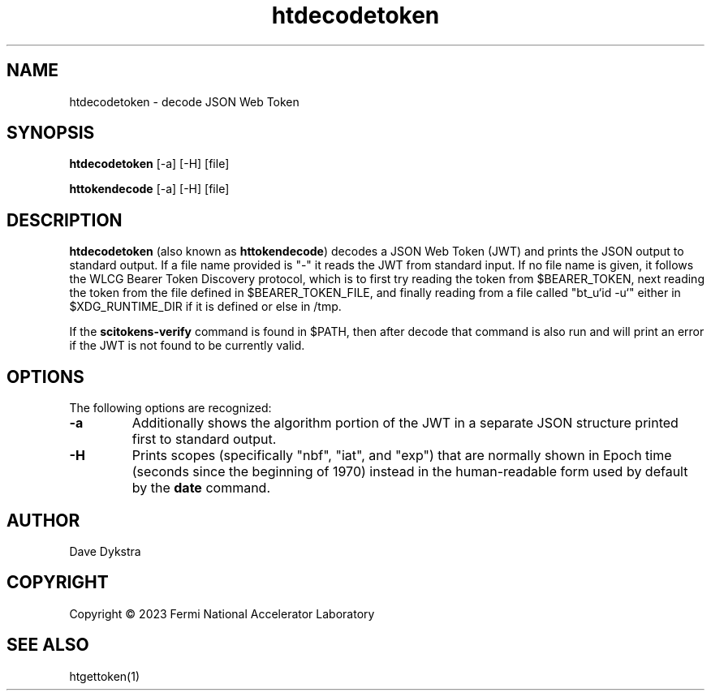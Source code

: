 .TH htdecodetoken 1
.SH NAME
htdecodetoken \- decode JSON Web Token

.SH SYNOPSIS
.B htdecodetoken
[-a] [-H] [file]
.PP
.B httokendecode
[-a] [-H] [file]

.SH DESCRIPTION
.B htdecodetoken
(also known as
.BR httokendecode )
decodes a JSON Web Token (JWT) and prints the JSON output to standard
output.
If a file name provided is "-" it reads the JWT from standard input.
If no file name is given, it follows the WLCG Bearer Token Discovery
protocol, which is to first try reading the token from $BEARER_TOKEN,
next reading the token from the file defined in $BEARER_TOKEN_FILE,
and finally reading from a file called "bt_u`id -u`" either in
$XDG_RUNTIME_DIR if it is defined or else in /tmp.

If the
.B scitokens-verify
command is found in $PATH, then after decode that command is also run
and will print an error if the JWT is not found to be currently valid.

.SH OPTIONS
The following options are recognized:
.PP
.TP
.B \-a
Additionally shows the algorithm portion of the JWT in a separate JSON
structure printed first to standard output.
.TP
.B \-H
Prints scopes (specifically "nbf", "iat", and "exp")
that are normally shown in Epoch time
(seconds since the beginning of 1970) 
instead in the human-readable form used by default by the
.B date
command.

.SH AUTHOR
Dave Dykstra

.SH COPYRIGHT
Copyright \(co 2023 Fermi National Accelerator Laboratory

.SH "SEE ALSO"
htgettoken(1)
